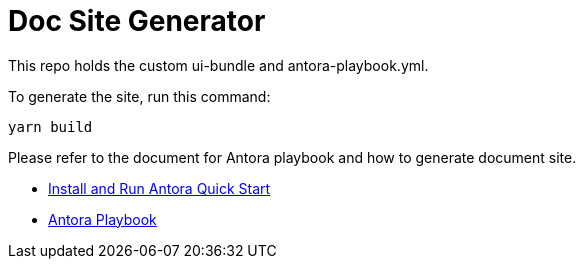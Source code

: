 = Doc Site Generator

This repo holds the custom ui-bundle and antora-playbook.yml.

To generate the site, run this command:

[source bash]
----
yarn build
----

Please refer to the document for Antora playbook and how to generate document site.

* https://docs.antora.org/antora/latest/install-and-run-quickstart/[Install and Run Antora Quick Start]
* https://docs.antora.org/antora/latest/playbook/[Antora Playbook]

